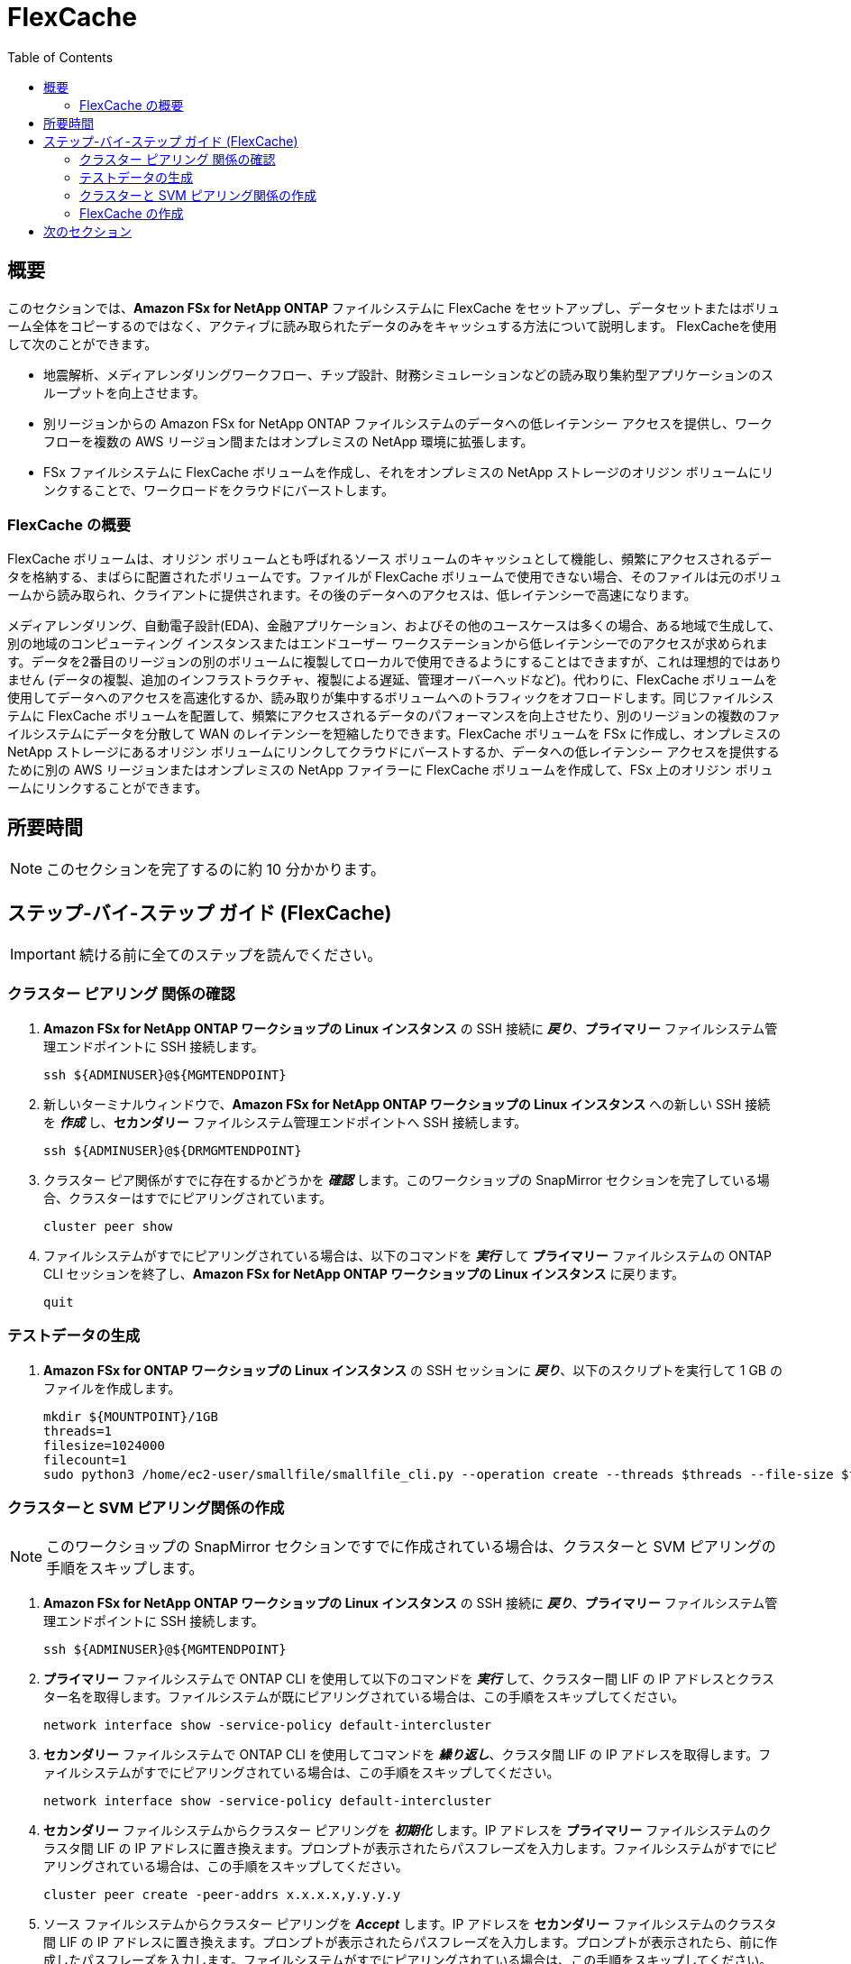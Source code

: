 = FlexCache
:toc:
:icons:
:linkattrs:
:imagesdir: ../resources/images

== 概要

このセクションでは、*Amazon FSx for NetApp ONTAP* ファイルシステムに FlexCache をセットアップし、データセットまたはボリューム全体をコピーするのではなく、アクティブに読み取られたデータのみをキャッシュする方法について説明します。 FlexCacheを使用して次のことができます。

* 地震解析、メディアレンダリングワークフロー、チップ設計、財務シミュレーションなどの読み取り集約型アプリケーションのスループットを向上させます。
* 別リージョンからの Amazon FSx for NetApp ONTAP ファイルシステムのデータへの低レイテンシー アクセスを提供し、ワークフローを複数の AWS リージョン間またはオンプレミスの NetApp 環境に拡張します。
* FSx ファイルシステムに FlexCache ボリュームを作成し、それをオンプレミスの NetApp ストレージのオリジン ボリュームにリンクすることで、ワークロードをクラウドにバーストします。


=== FlexCache の概要

FlexCache ボリュームは、オリジン ボリュームとも呼ばれるソース ボリュームのキャッシュとして機能し、頻繁にアクセスされるデータを格納する、まばらに配置されたボリュームです。ファイルが FlexCache ボリュームで使用できない場合、そのファイルは元のボリュームから読み取られ、クライアントに提供されます。その後のデータへのアクセスは、低レイテンシーで高速になります。

メディアレンダリング、自動電子設計(EDA)、金融アプリケーション、およびその他のユースケースは多くの場合、ある地域で生成して、別の地域のコンピューティング インスタンスまたはエンドユーザー ワークステーションから低レイテンシーでのアクセスが求められます。データを2番目のリージョンの別のボリュームに複製してローカルで使用できるようにすることはできますが、これは理想的ではありません (データの複製、追加のインフラストラクチャ、複製による遅延、管理オーバーヘッドなど)。代わりに、FlexCache ボリュームを使用してデータへのアクセスを高速化するか、読み取りが集中するボリュームへのトラフィックをオフロードします。同じファイルシステムに FlexCache ボリュームを配置して、頻繁にアクセスされるデータのパフォーマンスを向上させたり、別のリージョンの複数のファイルシステムにデータを分散して WAN のレイテンシーを短縮したりできます。FlexCache ボリュームを FSx に作成し、オンプレミスの NetApp ストレージにあるオリジン ボリュームにリンクしてクラウドにバーストするか、データへの低レイテンシー アクセスを提供するために別の AWS リージョンまたはオンプレミスの NetApp ファイラーに FlexCache ボリュームを作成して、FSx 上のオリジン ボリュームにリンクすることができます。


== 所要時間

NOTE: このセクションを完了するのに約 10 分かかります。


== ステップ-バイ-ステップ ガイド (FlexCache)

IMPORTANT: 続ける前に全てのステップを読んでください。

//image::xxx.gif[align="left", width=600]


=== クラスター ピアリング 関係の確認

. *Amazon FSx for NetApp ONTAP ワークショップの Linux インスタンス* の SSH 接続に *_戻り_*、*プライマリー* ファイルシステム管理エンドポイントに SSH 接続します。
+
[source,bash]
----
ssh ${ADMINUSER}@${MGMTENDPOINT}
----
+
. 新しいターミナルウィンドウで、*Amazon FSx for NetApp ONTAP ワークショップの Linux インスタンス* への新しい SSH 接続を *_作成_* し、*セカンダリー* ファイルシステム管理エンドポイントへ SSH 接続します。 
+
[source,bash]
----
ssh ${ADMINUSER}@${DRMGMTENDPOINT}
----
+
. クラスター ピア関係がすでに存在するかどうかを *_確認_* します。このワークショップの SnapMirror セクションを完了している場合、クラスターはすでにピアリングされています。
+
[source,bash]
----
cluster peer show
----
+
. ファイルシステムがすでにピアリングされている場合は、以下のコマンドを *_実行_* して *プライマリー* ファイルシステムの ONTAP CLI セッションを終了し、*Amazon FSx for NetApp ONTAP ワークショップの Linux インスタンス* に戻ります。
+
[source,bash]
----
quit
----

=== テストデータの生成

. *Amazon FSx for ONTAP ワークショップの Linux インスタンス* の SSH セッションに *_戻り_*、以下のスクリプトを実行して 1 GB のファイルを作成します。
+
[source,bash]
----
mkdir ${MOUNTPOINT}/1GB
threads=1
filesize=1024000
filecount=1
sudo python3 /home/ec2-user/smallfile/smallfile_cli.py --operation create --threads $threads --file-size $filesize --files $filecount --top ${MOUNTPOINT}/1GB &
----


=== クラスターと SVM ピアリング関係の作成


NOTE: このワークショップの SnapMirror セクションですでに作成されている場合は、クラスターと SVM ピアリングの手順をスキップします。

. *Amazon FSx for NetApp ONTAP ワークショップの Linux インスタンス* の SSH 接続に *_戻り_*、*プライマリー* ファイルシステム管理エンドポイントに SSH 接続します。
+
[source,bash]
----
ssh ${ADMINUSER}@${MGMTENDPOINT}
----
+
. *プライマリー* ファイルシステムで ONTAP CLI を使用して以下のコマンドを *_実行_* して、クラスター間 LIF の IP アドレスとクラスター名を取得します。ファイルシステムが既にピアリングされている場合は、この手順をスキップしてください。
+
[source,bash]
----
network interface show -service-policy default-intercluster
----
+
. *セカンダリー* ファイルシステムで ONTAP CLI を使用してコマンドを *_繰り返し_*、クラスタ間 LIF の IP アドレスを取得します。ファイルシステムがすでにピアリングされている場合は、この手順をスキップしてください。
+
[source,bash]
----
network interface show -service-policy default-intercluster
----
+
. *セカンダリー* ファイルシステムからクラスター ピアリングを *_初期化_* します。IP アドレスを *プライマリー* ファイルシステムのクラスタ間 LIF の IP アドレスに置き換えます。プロンプトが表示されたらパスフレーズを入力します。ファイルシステムがすでにピアリングされている場合は、この手順をスキップしてください。
+
[source,bash]
----
cluster peer create -peer-addrs x.x.x.x,y.y.y.y
----
+
. ソース ファイルシステムからクラスター ピアリングを *_Accept_* します。IP アドレスを *セカンダリー* ファイルシステムのクラスタ間 LIF の IP アドレスに置き換えます。プロンプトが表示されたらパスフレーズを入力します。プロンプトが表示されたら、前に作成したパスフレーズを入力します。ファイルシステムがすでにピアリングされている場合は、この手順をスキップしてください。
+
[source,bash]
----
cluster peer create -peer-addrs x.x.x.x,y.y.y.y
----
+
. クラスターピア関係が正常に作成されたことを *_確認_* します。ファイルシステムがすでにピアリングされている場合は、この手順をスキップしてください。
+
[source,bash]
----
cluster peer show -instance
----
+
. *セカンダリー* ファイルシステムからの既存の SVM ピア関係を *_確認_* します。
+
[source,bash]
----
vserver peer show
----
+
. *プライマリー* ファイルシステムからの SVM ピア関係を *_初期化_* します。*プライマリー* のソース SVM 名、*セカンダリー* ファイルシステムのデスティネーション SVM 名、および以下のクラスター名 (例：FsxId003d1df7268e711aa) を *_置き換え_* ます。
+
[source,bash]
----
vserver peer permission create -peer-cluster <peer cluster name> -vserver svm08 -applications flexcache
vserver peer create -vserver svm08 -peer-vserver svm01 -peer-cluster <peer cluster name> -applications flexcache
----
+
. *プライマリー* ファイルシステムのピア関係のステータスを *_確認_* します。ステータスは *_Initiated_* と表示されます。
+
[source,bash]
----
vserver peer show-all
----
+
. *セカンダリー* ファイルシステムの SVM ピアを *_確認_* します。ステータスは *_pending_* と表示されます。
+
[source,bash]
----
vserver peer show
----
+
. *セカンダリー* ファイルシステムからの保留中のピア関係を *_承認_* します。
+
[source,bash]
----
vserver peer accept -vserver svm01 -peer-vserver svm08
----
+
. クラスター ピア関係が *セカンダリー* ファイルシステムから正常に作成されたことを *_確認_* します。
+
[source,bash]
----
cluster peer show
----
+
. SVM ピア関係が *セカンダリー* ファイルシステムから正常に作成されたことを *_確認_* します。
+
[source,bash]
----
vserver peer show
----

=== FlexCache の作成 

TIP: FlexCache のベストプラクティスの詳細については、link:https://www.netapp.com/pdf.html?item=/media/7336-tr4743pdf.pdf[FlexCache Best Practices] を参照してください。

. *プライマリー* ファイルシステムから以下のコマンドを *_実行_* して、vserver に FlexCache 権限を追加します。ソース SVM 名を *プライマリー* ファイルシステムの SVM に *置き換え*、ピア vserver 名を *セカンダリー* ファイルシステムの SVM に置き換えます。
+
[source,bash]
----
vserver peer modify -vserver svm08 -peer-vserver svm01  -applications snapmirror,flexcache
----
+
. *セカンダリー* ファイルシステムからの既存の FlexCache 関係を *_確認_* します。
+
[source,bash]
----
volume flexcache show
----
+
. *セカンダリー* ファイルシステムで以下のコマンドを実行して、FlexCache ボリュームを *_作成_* します。
+
[source,bash]
----
volume flexcache create -vserver svm01 -volume cachevol -aggr-list aggr1 -size 100G -origin-vserver svm08 -origin-volume vol1 -aggr-list-multiplier 2
----
+
. *セカンダリー* ファイルシステムから FlexCache 関係を *_確認_* します。
+
[source,bash]
----
volume flexcache show
----
+
. *プライマリー* ファイルシステムから FlexCache 関係を *_確認_* します。
+
[source,bash]
----
volume flexcache origin show-caches 
----
+
. *セカンダリー* ファイルシステムから以下のコマンドを *_実行_* して、FlexCache ボリュームの Junction Path を作成します。
+
[source,bash]
----
volume mount -vserver svm01 -volume cachevol -junction-path /cachevol
----
+
. 以下のコマンドを *_実行_* して、ONTAP CLI セッションを終了し、*Amazon FSx for NetApp ONTAP ワークショップの Linux インスタンス* に戻ります。
+
[source,bash]
----
quit
----
+
. 以下のスクリプトを *_実行_* して、FlexCache ボリュームとオリジン(ソース)ボリュームの内容を比較します。
+
[source,bash]
----
CACHEMOUNT="/cache"
sudo mkdir ${CACHEMOUNT}
sudo mount -t nfs ${DRNFSENDPOINT}:/cachevol ${CACHEMOUNT}
df -h ${MOUNTPOINT} ${CACHEMOUNT}
ls -lt ${MOUNTPOINT} ${CACHEMOUNT}
----
+

TIP: FlexCache ボリュームがオリジン ボリュームとまったく同じプロパティを示していることがわかります。オリジン ボリュームよりも小さい FlexCache ボリュームを作成し、ワーキング データセットに適合するのに十分なサイズにすることができます。ファイルにアクセスすると、ファイルは FlexCache ボリュームにインポートされます。

+
. *Amazon FSx for NetApp ONTAP ワークショップの Linux インスタンス* の SSH 接続に *_戻り_*、*セカンダリー* ファイルシステム管理エンドポイントに SSH 接続します。
+
[source,bash]
----
ssh ${ADMINUSER}@${DRMGMTENDPOINT}
----
+
. 以下の ONTAP CLI コマンドを *_実行_* して、*プライマリー* ファイルシステムのソース ボリュームで使用されている *論理* 領域および *物理* 領域を確認します。
+
[source,bash]
----
vol show -volume vol1 -fields logical-used,physical-used
----
+
. 以下の ONTAP CLI コマンドを *_実行_* して、*セカンダリー* ファイルシステムのソース ボリュームで使用されている *論理* 領域および *物理* 領域を確認します。
+
[source,bash]
----
vol show -volume cachevol -fields logical-used,physical-used
----
+
. これらは同一ですか？

. *セカンダリー* ファイルシステムから以下の ONTAP CLI コマンドを *_実行_* して、ファイルが事前取り込みされていることを確認します。高度な特権モードで続行するようにプロンプトから求められたら、*y* と *_入力_* します。ファイルパス *1GB/file_srcdir/ip-10-0-0-17.us-east-2.compute.internal/thrd_00/d_000/_ip-10-0-0-17.us-east-2.compute.internal_00_1_* を Linux インスタンスのパスに置き換えます。これは *${MOUNTPOINT}* ディレクトリ配下にあります。 
+
[source,bash]
----
set -privilege advanced
flexcache prepopulate start -cache-volume cachevol -path-list 1GB/file_srcdir/ip-10-0-0-17.us-east-2.compute.internal/thrd_00/d_000/_ip-10-0-0-17.us-east-2.compute.internal_00_1_
set -privilege admin
----
+
. *セカンダリー* ファイルシステムの ONTAP CLI セッションに *_戻り_*、使用されている *論理* 領域および *物理* 領域を確認します。
+
[source,bash]
----
vol show -volume cachevol -fields logical-used,physical-used
----
+
. 使用率は変化しましたか？


== 次のセクション

下のボタンをクリックして次のセクションに移動します。

image::elastic-tiering.png[link=../10-tiering/, align="left",width=420]




